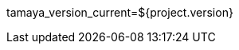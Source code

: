 //
// This file is used to export Maven properties to a file
// which will be included by various Asciidoctor documents
// to share global properties/attributes.
//
// see https://github.com/asciidoctor/asciidoctor-maven-plugin/issues/170
//
tamaya_version_current=${project.version}
